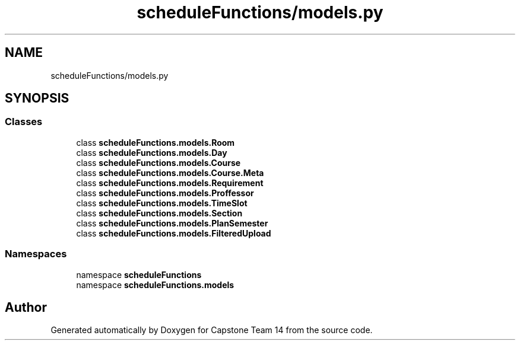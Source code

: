 .TH "scheduleFunctions/models.py" 3 "Version 0.5" "Capstone Team 14" \" -*- nroff -*-
.ad l
.nh
.SH NAME
scheduleFunctions/models.py
.SH SYNOPSIS
.br
.PP
.SS "Classes"

.in +1c
.ti -1c
.RI "class \fBscheduleFunctions\&.models\&.Room\fP"
.br
.ti -1c
.RI "class \fBscheduleFunctions\&.models\&.Day\fP"
.br
.ti -1c
.RI "class \fBscheduleFunctions\&.models\&.Course\fP"
.br
.ti -1c
.RI "class \fBscheduleFunctions\&.models\&.Course\&.Meta\fP"
.br
.ti -1c
.RI "class \fBscheduleFunctions\&.models\&.Requirement\fP"
.br
.ti -1c
.RI "class \fBscheduleFunctions\&.models\&.Proffessor\fP"
.br
.ti -1c
.RI "class \fBscheduleFunctions\&.models\&.TimeSlot\fP"
.br
.ti -1c
.RI "class \fBscheduleFunctions\&.models\&.Section\fP"
.br
.ti -1c
.RI "class \fBscheduleFunctions\&.models\&.PlanSemester\fP"
.br
.ti -1c
.RI "class \fBscheduleFunctions\&.models\&.FilteredUpload\fP"
.br
.in -1c
.SS "Namespaces"

.in +1c
.ti -1c
.RI "namespace \fBscheduleFunctions\fP"
.br
.ti -1c
.RI "namespace \fBscheduleFunctions\&.models\fP"
.br
.in -1c
.SH "Author"
.PP 
Generated automatically by Doxygen for Capstone Team 14 from the source code\&.
